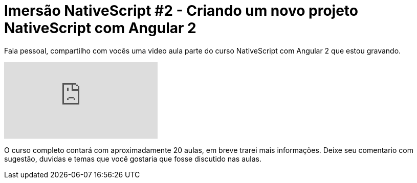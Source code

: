 = Imersão NativeScript #2 - Criando um novo projeto NativeScript com Angular 2
// See https://hubpress.gitbooks.io/hubpress-knowledgebase/content/ for information about the parameters.
:hp-image: https://www.brainvire.com/wp-content/uploads/NativeScript-2.0-Developing-Native-Mobile-Apps-with-Angular-2-JavaScript-Framework.jpg
// :published_at: 2019-01-31
:hp-tags: NativeScript, Angular2
:hp-alt-title: criando novo projeto nativescript com angular 2

Fala pessoal, compartilho com vocês uma video aula parte do curso NativeScript com Angular 2 que estou gravando.

video::2yZAKoMIv3Y[youtube]

O curso completo contará com aproximadamente 20 aulas, em breve trarei mais informações. Deixe seu comentario com sugestão, duvidas e temas que você gostaria que fosse discutido nas aulas.